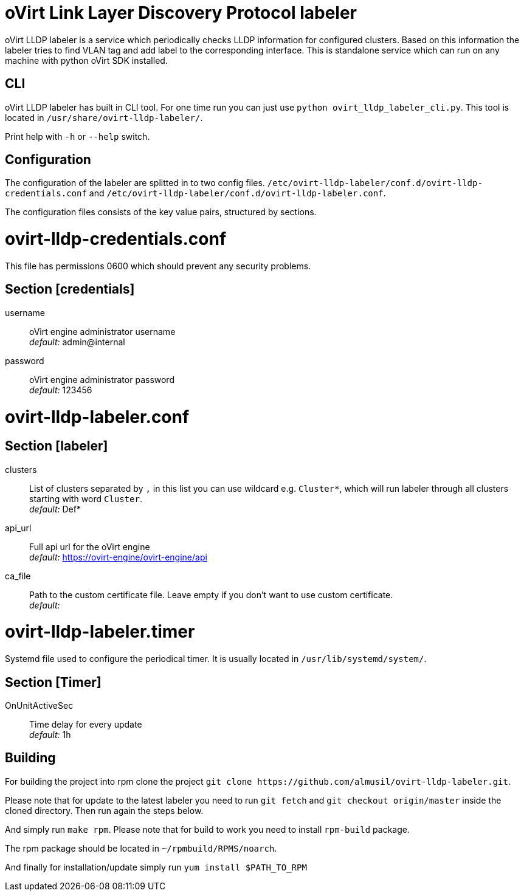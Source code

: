 oVirt Link Layer Discovery Protocol labeler
===========================================

oVirt LLDP labeler is a service which periodically checks LLDP information for configured clusters. Based on this
information the labeler tries to find VLAN tag and add label to the corresponding interface. This is standalone service
which can run on any machine with python oVirt SDK installed.


CLI
---

oVirt LLDP labeler has built in CLI tool. For one time run you can just use `python ovirt_lldp_labeler_cli.py`.
This tool is located in `/usr/share/ovirt-lldp-labeler/`.

Print help with `-h` or `--help` switch.

Configuration
-------------

The configuration of the labeler are splitted in to two config files.
`/etc/ovirt-lldp-labeler/conf.d/ovirt-lldp-credentials.conf` and `/etc/ovirt-lldp-labeler/conf.d/ovirt-lldp-labeler.conf`.


The configuration files consists of the key value pairs, structured by sections.

# ovirt-lldp-credentials.conf

This file has permissions 0600 which should prevent any security problems.

## Section [credentials]

username:: oVirt engine administrator username +
_default:_ admin@internal

password:: oVirt engine administrator password +
_default:_ 123456


# ovirt-lldp-labeler.conf

## Section [labeler]

clusters:: List of clusters separated by `,` in this list you can use wildcard e.g. `Cluster*`, which will run labeler
through all clusters starting with word `Cluster`. +
_default:_ Def*

api_url:: Full api url for the oVirt engine +
_default:_ https://ovirt-engine/ovirt-engine/api

ca_file:: Path to the custom certificate file. Leave empty if you don't want to use custom certificate. +
_default:_

# ovirt-lldp-labeler.timer

Systemd file used to configure the periodical timer. It is usually located in `/usr/lib/systemd/system/`.

## Section [Timer]

OnUnitActiveSec:: Time delay for every update +
_default:_ 1h


Building
--------

For building the project into rpm clone the project `git clone https://github.com/almusil/ovirt-lldp-labeler.git`.

Please note that for update to the latest labeler you need to run `git fetch` and  `git checkout origin/master` inside
the cloned directory. Then run again the steps below.

And simply run `make rpm`. Please note that for build to work you need to install `rpm-build` package.

The rpm package should be located in `~/rpmbuild/RPMS/noarch`.

And finally for installation/update simply run `yum install $PATH_TO_RPM`
